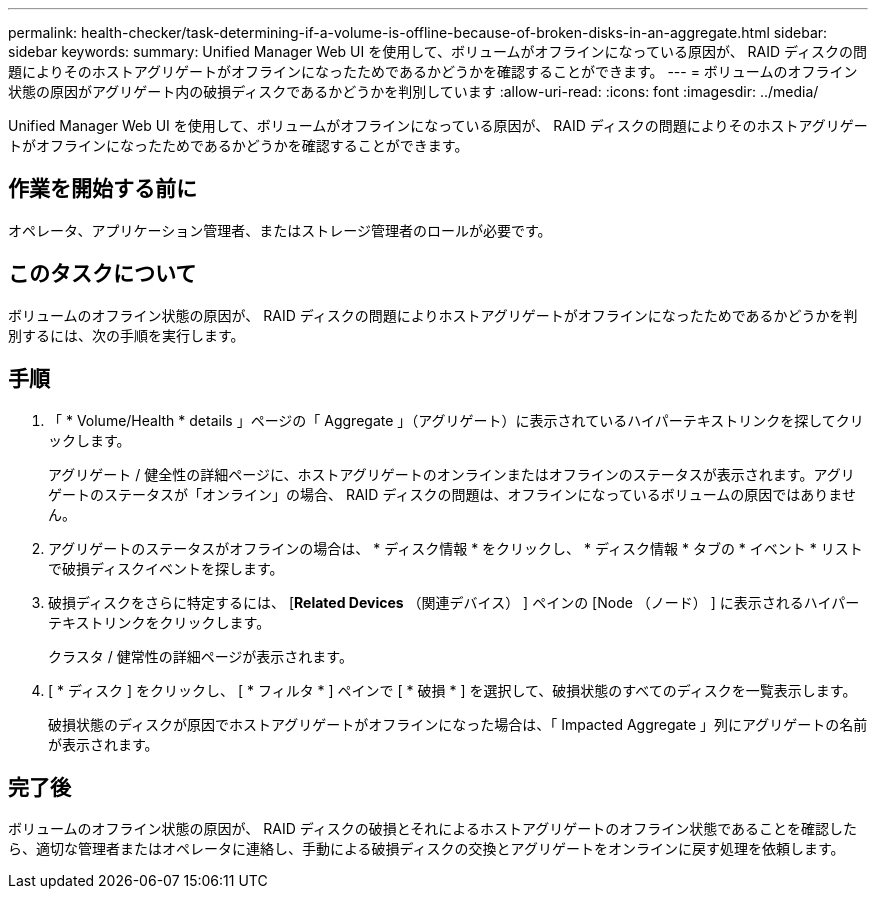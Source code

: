 ---
permalink: health-checker/task-determining-if-a-volume-is-offline-because-of-broken-disks-in-an-aggregate.html 
sidebar: sidebar 
keywords:  
summary: Unified Manager Web UI を使用して、ボリュームがオフラインになっている原因が、 RAID ディスクの問題によりそのホストアグリゲートがオフラインになったためであるかどうかを確認することができます。 
---
= ボリュームのオフライン状態の原因がアグリゲート内の破損ディスクであるかどうかを判別しています
:allow-uri-read: 
:icons: font
:imagesdir: ../media/


[role="lead"]
Unified Manager Web UI を使用して、ボリュームがオフラインになっている原因が、 RAID ディスクの問題によりそのホストアグリゲートがオフラインになったためであるかどうかを確認することができます。



== 作業を開始する前に

オペレータ、アプリケーション管理者、またはストレージ管理者のロールが必要です。



== このタスクについて

ボリュームのオフライン状態の原因が、 RAID ディスクの問題によりホストアグリゲートがオフラインになったためであるかどうかを判別するには、次の手順を実行します。



== 手順

. 「 * Volume/Health * details 」ページの「 Aggregate 」（アグリゲート）に表示されているハイパーテキストリンクを探してクリックします。
+
アグリゲート / 健全性の詳細ページに、ホストアグリゲートのオンラインまたはオフラインのステータスが表示されます。アグリゲートのステータスが「オンライン」の場合、 RAID ディスクの問題は、オフラインになっているボリュームの原因ではありません。

. アグリゲートのステータスがオフラインの場合は、 * ディスク情報 * をクリックし、 * ディスク情報 * タブの * イベント * リストで破損ディスクイベントを探します。
. 破損ディスクをさらに特定するには、 [*Related Devices* （関連デバイス） ] ペインの [Node （ノード） ] に表示されるハイパーテキストリンクをクリックします。
+
クラスタ / 健常性の詳細ページが表示されます。

. [ * ディスク ] をクリックし、 [ * フィルタ * ] ペインで [ * 破損 * ] を選択して、破損状態のすべてのディスクを一覧表示します。
+
破損状態のディスクが原因でホストアグリゲートがオフラインになった場合は、「 Impacted Aggregate 」列にアグリゲートの名前が表示されます。





== 完了後

ボリュームのオフライン状態の原因が、 RAID ディスクの破損とそれによるホストアグリゲートのオフライン状態であることを確認したら、適切な管理者またはオペレータに連絡し、手動による破損ディスクの交換とアグリゲートをオンラインに戻す処理を依頼します。
